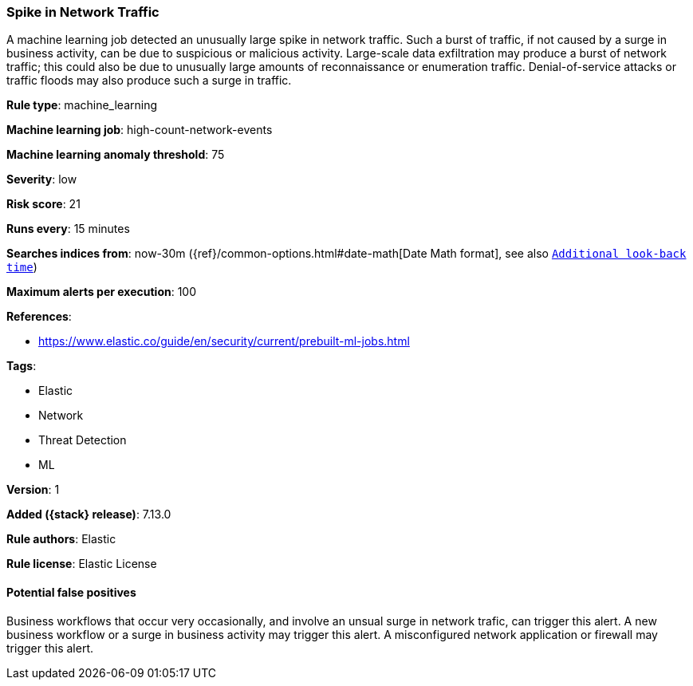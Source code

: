 [[spike-in-network-traffic]]
=== Spike in Network Traffic

A machine learning job detected an unusually large spike in network traffic. Such a burst of traffic, if not caused by a surge in business activity, can be due to suspicious or malicious activity. Large-scale data exfiltration may produce a burst of network traffic; this could also be due to unusually large amounts of reconnaissance or enumeration traffic. Denial-of-service attacks or traffic floods may also produce such a surge in traffic.

*Rule type*: machine_learning

*Machine learning job*: high-count-network-events

*Machine learning anomaly threshold*: 75


*Severity*: low

*Risk score*: 21

*Runs every*: 15 minutes

*Searches indices from*: now-30m ({ref}/common-options.html#date-math[Date Math format], see also <<rule-schedule, `Additional look-back time`>>)

*Maximum alerts per execution*: 100

*References*:

* https://www.elastic.co/guide/en/security/current/prebuilt-ml-jobs.html

*Tags*:

* Elastic
* Network
* Threat Detection
* ML

*Version*: 1

*Added ({stack} release)*: 7.13.0

*Rule authors*: Elastic

*Rule license*: Elastic License

==== Potential false positives

Business workflows that occur very occasionally, and involve an unsual surge in network trafic, can trigger this alert. A new business workflow or a surge in business activity may trigger this alert. A misconfigured network application or firewall may trigger this alert.
